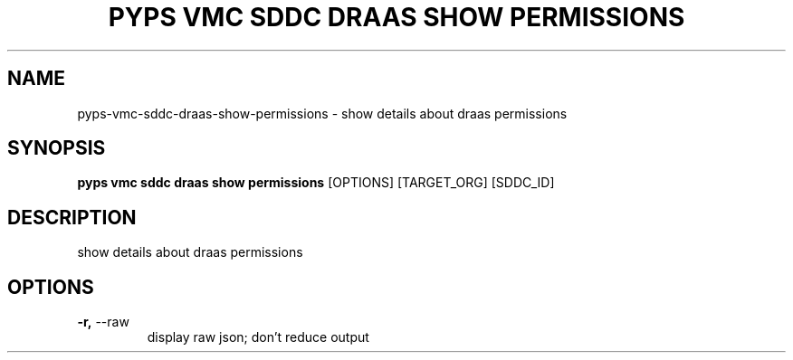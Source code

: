 .TH "PYPS VMC SDDC DRAAS SHOW PERMISSIONS" "1" "2023-03-21" "1.0.0" "pyps vmc sddc draas show permissions Manual"
.SH NAME
pyps\-vmc\-sddc\-draas\-show\-permissions \- show details about draas permissions
.SH SYNOPSIS
.B pyps vmc sddc draas show permissions
[OPTIONS] [TARGET_ORG] [SDDC_ID]
.SH DESCRIPTION
show details about draas permissions
.SH OPTIONS
.TP
\fB\-r,\fP \-\-raw
display raw json; don't reduce output
